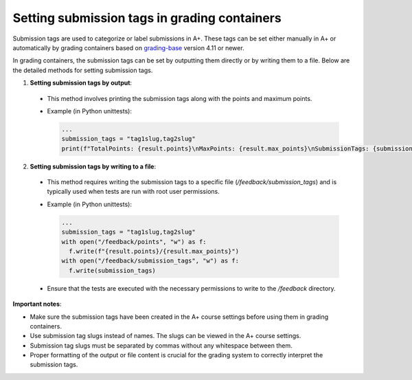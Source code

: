 Setting submission tags in grading containers
=============================================

Submission tags are used to categorize or label submissions in A+.
These tags can be set either manually in A+ or automatically by grading containers based on
`grading-base <https://github.com/apluslms/grading-base>`_ version 4.11 or newer.

In grading containers, the submission tags can be set by outputting them directly or by writing them to a file.
Below are the detailed methods for setting submission tags.

1. **Setting submission tags by output**:
  - This method involves printing the submission tags along with the points and maximum points.
  - Example (in Python unittests):

    .. code-block:: python

      ...
      submission_tags = "tag1slug,tag2slug"
      print(f"TotalPoints: {result.points}\nMaxPoints: {result.max_points}\nSubmissionTags: {submission_tags}")

2. **Setting submission tags by writing to a file**:
  - This method requires writing the submission tags to a specific file (`/feedback/submission_tags`) and is typically used when tests are run with root user permissions.
  - Example (in Python unittests):

    .. code-block:: python

      ...
      submission_tags = "tag1slug,tag2slug"
      with open("/feedback/points", "w") as f:
        f.write(f"{result.points}/{result.max_points}")
      with open("/feedback/submission_tags", "w") as f:
        f.write(submission_tags)

  - Ensure that the tests are executed with the necessary permissions to write to the `/feedback` directory.

**Important notes**:

- Make sure the submission tags have been created in the A+ course settings before using them in grading containers.
- Use submission tag slugs instead of names. The slugs can be viewed in the A+ course settings.
- Submission tag slugs must be separated by commas without any whitespace between them.
- Proper formatting of the output or file content is crucial for the grading system to correctly interpret the submission tags.

